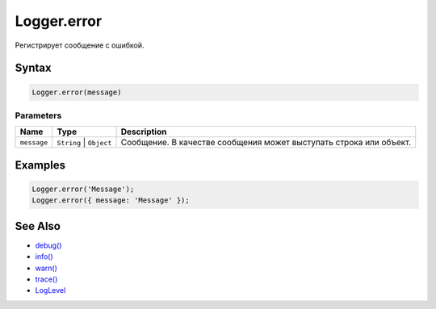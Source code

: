 Logger.error
============

Регистрирует сообщение с ошибкой.

Syntax
------

.. code:: js

    Logger.error(message)

Parameters
~~~~~~~~~~

.. list-table::
   :header-rows: 1

   * - Name
     - Type
     - Description
   * - ``message``
     - ``String`` | ``Object``
     - Сообщение. В качестве сообщения может выступать строка или объект.


Examples
--------

.. code:: js

    Logger.error('Message');
    Logger.error({ message: 'Message' });

See Also
--------

-  `debug() <Logger.debug.html>`__
-  `info() <Logger.info.html>`__
-  `warn() <Logger.warn.html>`__
-  `trace() <Logger.trace.html>`__
-  `LogLevel <LogLevel/>`__
